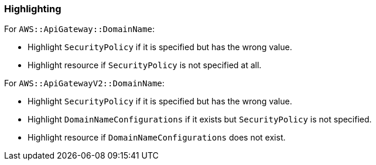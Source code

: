 === Highlighting

For `AWS::ApiGateway::DomainName`:

 * Highlight `SecurityPolicy` if it is specified but has the wrong value.
 * Highlight resource if `SecurityPolicy` is not specified at all.

For `AWS::ApiGatewayV2::DomainName`:

 * Highlight `SecurityPolicy` if it is specified but has the wrong value.
 * Highlight `DomainNameConfigurations` if it exists but `SecurityPolicy` is not specified.
 * Highlight resource if `DomainNameConfigurations` does not exist.

